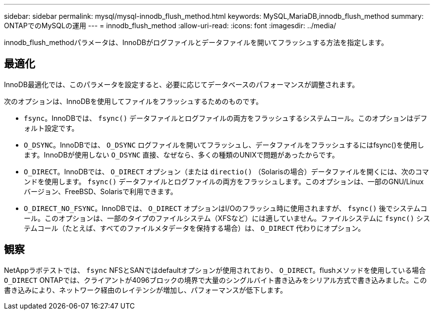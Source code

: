 ---
sidebar: sidebar 
permalink: mysql/mysql-innodb_flush_method.html 
keywords: MySQL,MariaDB,innodb_flush_method 
summary: ONTAPでのMySQLの運用 
---
= innodb_flush_method
:allow-uri-read: 
:icons: font
:imagesdir: ../media/


[role="lead"]
innodb_flush_methodパラメータは、InnoDBがログファイルとデータファイルを開いてフラッシュする方法を指定します。



== 最適化

InnoDB最適化では、このパラメータを設定すると、必要に応じてデータベースのパフォーマンスが調整されます。

次のオプションは、InnoDBを使用してファイルをフラッシュするためのものです。

* `fsync`。InnoDBでは、 `fsync()` データファイルとログファイルの両方をフラッシュするシステムコール。このオプションはデフォルト設定です。
*  `O_DSYNC`。InnoDBでは、 `O_DSYNC` ログファイルを開いてフラッシュし、データファイルをフラッシュするにはfsync()を使用します。InnoDBが使用しない `O_DSYNC` 直接、なぜなら、多くの種類のUNIXで問題があったからです。
*  `O_DIRECT`。InnoDBでは、 `O_DIRECT` オプション（または `directio()` （Solarisの場合）データファイルを開くには、次のコマンドを使用します。 `fsync()` データファイルとログファイルの両方をフラッシュします。このオプションは、一部のGNU/Linuxバージョン、FreeBSD、Solarisで利用できます。
* `O_DIRECT_NO_FSYNC`。InnoDBでは、 `O_DIRECT` オプションはI/Oのフラッシュ時に使用されますが、 `fsync()` 後でシステムコール。このオプションは、一部のタイプのファイルシステム（XFSなど）には適していません。ファイルシステムに `fsync()` システムコール（たとえば、すべてのファイルメタデータを保持する場合）は、 `O_DIRECT` 代わりにオプション。




== 観察

NetAppラボテストでは、 `fsync` NFSとSANではdefaultオプションが使用されており、 `O_DIRECT`。flushメソッドを使用している場合 `O_DIRECT` ONTAPでは、クライアントが4096ブロックの境界で大量のシングルバイト書き込みをシリアル方式で書き込みました。この書き込みにより、ネットワーク経由のレイテンシが増加し、パフォーマンスが低下します。

